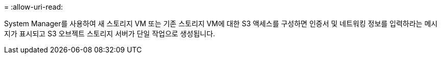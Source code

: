 = 
:allow-uri-read: 


System Manager를 사용하여 새 스토리지 VM 또는 기존 스토리지 VM에 대한 S3 액세스를 구성하면 인증서 및 네트워킹 정보를 입력하라는 메시지가 표시되고 S3 오브젝트 스토리지 서버가 단일 작업으로 생성됩니다.
